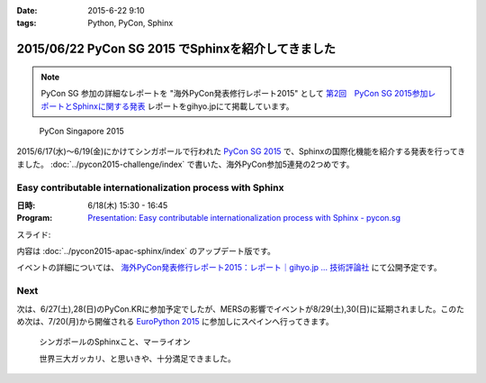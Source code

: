:date: 2015-6-22 9:10
:tags: Python, PyCon, Sphinx

====================================================
2015/06/22 PyCon SG 2015 でSphinxを紹介してきました
====================================================

.. note::

   PyCon SG 参加の詳細なレポートを "海外PyCon発表修行レポート2015" として `第2回　PyCon SG 2015参加レポートとSphinxに関する発表`_ レポートをgihyo.jpにて掲載しています。


.. _第2回　PyCon SG 2015参加レポートとSphinxに関する発表: http://gihyo.jp/news/report/01/overseas-pycon-presentation-training-2015/0002


.. figure:: pyconsg2015.png
   :target: https://pycon.sg/

   PyCon Singapore 2015


2015/6/17(水)～6/19(金)にかけてシンガポールで行われた `PyCon SG 2015`_ で、Sphinxの国際化機能を紹介する発表を行ってきました。 :doc:`../pycon2015-challenge/index` で書いた、海外PyCon参加5連発の2つめです。

.. _PyCon SG 2015: https://pycon.sg/


Easy contributable internationalization process with Sphinx
============================================================

:日時: 6/18(木) 15:30 - 16:45
:Program: `Presentation: Easy contributable internationalization process with Sphinx - pycon.sg`_

.. _`Presentation: Easy contributable internationalization process with Sphinx - pycon.sg`: https://pycon.sg/schedule/presentation/49/

スライド:

.. raw:: html

   <iframe src="//www.slideshare.net/slideshow/embed_code/key/oIAOfzujc0Pd6y" width="510" height="420" frameborder="0" marginwidth="0" marginheight="0" scrolling="no" style="border:1px solid #CCC; border-width:1px; margin-bottom:5px; max-width: 100%;" allowfullscreen> </iframe> <div style="margin-bottom:5px"> <strong> <a href="//www.slideshare.net/shimizukawa/easy-contributable-internationalization-process-with-sphinx-pyconsg2015" title="Easy contributable internationalization process with Sphinx @ pyconsg2015" target="_blank">Easy contributable internationalization process with Sphinx @ pyconsg2015</a> </strong> from <strong><a href="//www.slideshare.net/shimizukawa" target="_blank">Takayuki Shimizukawa</a></strong> </div>


内容は :doc:`../pycon2015-apac-sphinx/index` のアップデート版です。


イベントの詳細については、 `海外PyCon発表修行レポート2015：レポート｜gihyo.jp … 技術評論社`_ にて公開予定です。

.. _海外PyCon発表修行レポート2015：レポート｜gihyo.jp … 技術評論社: http://gihyo.jp/news/report/01/overseas-pycon-presentation-training-2015

Next
=======

次は、6/27(土),28(日)のPyCon.KRに参加予定でしたが、MERSの影響でイベントが8/29(土),30(日)に延期されました。このため次は、7/20(月)から開催される `EuroPython 2015`_ に参加しにスペインへ行ってきます。


.. figure:: marlion.*

   シンガポールのSphinxこと、マーライオン

   世界三大ガッカリ、と思いきや、十分満足できました。

.. _EuroPython 2015: https://ep2015.europython.eu/


